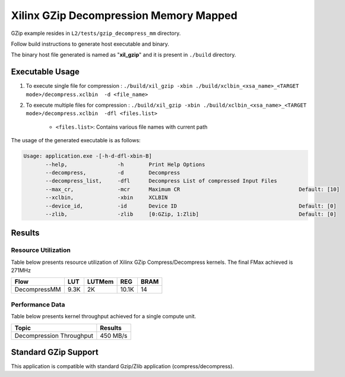 =======================================
Xilinx GZip Decompression Memory Mapped
=======================================

GZip example resides in ``L2/tests/gzip_decompress_mm`` directory. 

Follow build instructions to generate host executable and binary.

The binary host file generated is named as "**xil_gzip**" and it is present in ``./build`` directory.

Executable Usage
----------------

1. To execute single file for compression 	          : ``./build/xil_gzip -xbin ./build/xclbin_<xsa_name>_<TARGET mode>/decompress.xclbin  -d <file_name>``
2. To execute multiple files for compression    : ``./build/xil_gzip -xbin ./build/xclbin_<xsa_name>_<TARGET mode>/decompress.xclbin  -dfl <files.list>``

	- ``<files.list>``: Contains various file names with current path

The usage of the generated executable is as follows:

.. code-block:: bash
 
   Usage: application.exe -[-h-d-dfl-xbin-B]
          --help,                -h        Print Help Options
          --decompress,          -d        Decompress
          --decompress_list,     -dfl      Decompress List of compressed Input Files
          --max_cr,              -mcr      Maximum CR                                      Default: [10]
          --xclbin,              -xbin     XCLBIN
          --device_id,           -id       Device ID                                       Default: [0]
          --zlib,                -zlib     [0:GZip, 1:Zlib]                                Default: [0]
 
Results
-------

Resource Utilization 
~~~~~~~~~~~~~~~~~~~~~

Table below presents resource utilization of Xilinx GZip Compress/Decompress
kernels. The final FMax achieved is 271MHz 

============ ===== ====== ===== ===== 
Flow         LUT   LUTMem REG   BRAM 
============ ===== ====== ===== ===== 
DecompressMM 9.3K  2K     10.1K 14 
============ ===== ====== ===== ===== 


Performance Data
~~~~~~~~~~~~~~~~

Table below presents kernel throughput achieved for a single compute
unit. 

============================= =========================
Topic                         Results
============================= =========================
Decompression Throughput       450 MB/s
============================= =========================

Standard GZip Support
---------------------

This application is compatible with standard Gzip/Zlib application (compress/decompress).  
